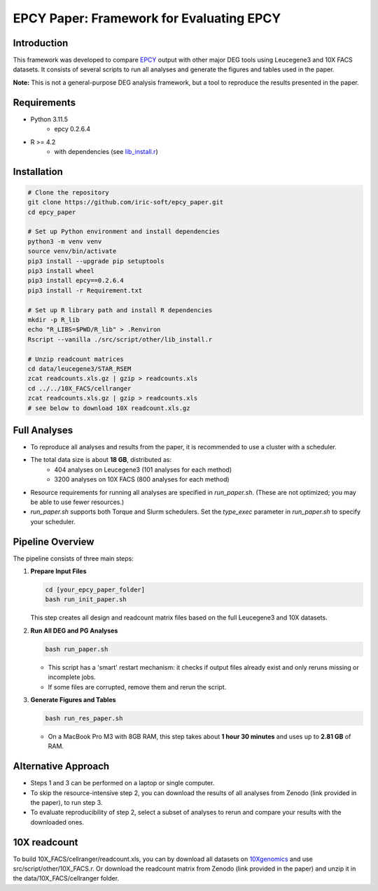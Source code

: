 =====================================================================
EPCY Paper: Framework for Evaluating EPCY
=====================================================================

Introduction
------------

This framework was developed to compare `EPCY <https://github.com/iric-soft/epcy>`_ output with other major DEG tools using Leucegene3 and 10X FACS datasets.  
It consists of several scripts to run all analyses and generate the figures and tables used in the paper.  

**Note:** This is not a general-purpose DEG analysis framework, but a tool to reproduce the results presented in the paper.

Requirements
------------

* Python 3.11.5
   - epcy 0.2.6.4

* R >= 4.2 
   - with dependencies (see `lib_install.r <https://github.com/iric-soft/epcy_paper/blob/master/src/script/other/lib_install.r>`_)

Installation
------------

.. code:: shell

  # Clone the repository
  git clone https://github.com/iric-soft/epcy_paper.git
  cd epcy_paper

  # Set up Python environment and install dependencies
  python3 -m venv venv
  source venv/bin/activate
  pip3 install --upgrade pip setuptools
  pip3 install wheel
  pip3 install epcy==0.2.6.4
  pip3 install -r Requirement.txt

  # Set up R library path and install R dependencies
  mkdir -p R_lib
  echo "R_LIBS=$PWD/R_lib" > .Renviron
  Rscript --vanilla ./src/script/other/lib_install.r

  # Unzip readcount matrices
  cd data/leucegene3/STAR_RSEM
  zcat readcounts.xls.gz | gzip > readcounts.xls
  cd ../../10X_FACS/cellranger
  zcat readcounts.xls.gz | gzip > readcounts.xls
  # see below to download 10X readcount.xls.gz

Full Analyses
-------------

* To reproduce all analyses and results from the paper, it is recommended to use a cluster with a scheduler.
* The total data size is about **18 GB**, distributed as:
   - 404 analyses on Leucegene3 (101 analyses for each method)
   - 3200 analyses on 10X FACS (800 analyses for each method)

* Resource requirements for running all analyses are specified in `run_paper.sh`.  
  (These are not optimized; you may be able to use fewer resources.)
* `run_paper.sh` supports both Torque and Slurm schedulers.  
  Set the *type_exec* parameter in `run_paper.sh` to specify your scheduler.

Pipeline Overview
-----------------

The pipeline consists of three main steps:

1. **Prepare Input Files**
   
   .. code:: shell

      cd [your_epcy_paper_folder]
      bash run_init_paper.sh

   This step creates all design and readcount matrix files based on the full Leucegene3 and 10X datasets.

2. **Run All DEG and PG Analyses**
   
   .. code:: shell

      bash run_paper.sh

   - This script has a 'smart' restart mechanism: it checks if output files already exist and only reruns missing or incomplete jobs.
   - If some files are corrupted, remove them and rerun the script.

3. **Generate Figures and Tables**
   
   .. code:: shell

      bash run_res_paper.sh

   - On a MacBook Pro M3 with 8GB RAM, this step takes about **1 hour 30 minutes** and uses up to **2.81 GB** of RAM.

Alternative Approach
--------------------

* Steps 1 and 3 can be performed on a laptop or single computer.
* To skip the resource-intensive step 2, you can download the results of all analyses from Zenodo (link provided in the paper), to run step 3.
* To evaluate reproducibility of step 2, select a subset of analyses to rerun and compare your results with the downloaded ones.

10X readcount
-------------

To build 10X_FACS/cellranger/readcount.xls, you can by download all datasets on `10Xgenomics <https://www.10xgenomics.com/datasets>`_ and use src/script/other/10X_FACS.r. 
Or download the readcount matrix from Zenodo (link provided in the paper) and unzip it in the data/10X_FACS/cellranger folder.
